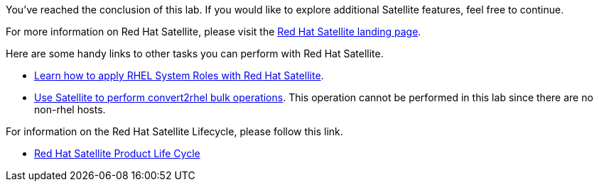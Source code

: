 You’ve reached the conclusion of this lab. If you would like to explore
additional Satellite features, feel free to continue.

For more information on Red Hat Satellite, please visit the
https://www.redhat.com/en/technologies/management/satellite[Red Hat
Satellite landing page].

Here are some handy links to other tasks you can perform with Red Hat
Satellite.

* https://www.redhat.com/en/blog/satellite-host-configuration-rhel-system-roles-powered-ansible[Learn
how to apply RHEL System Roles with Red Hat Satellite].
* https://access.redhat.com/documentation/en-us/red_hat_satellite/6.11/html/managing_content/converting-a_host-with-convert2rhel_content-management[Use
Satellite to perform convert2rhel bulk operations]. This operation
cannot be performed in this lab since there are no non-rhel hosts.

For information on the Red Hat Satellite Lifecycle, please follow this
link.

* https://access.redhat.com/support/policy/updates/satellite[Red Hat
Satellite Product Life Cycle]
